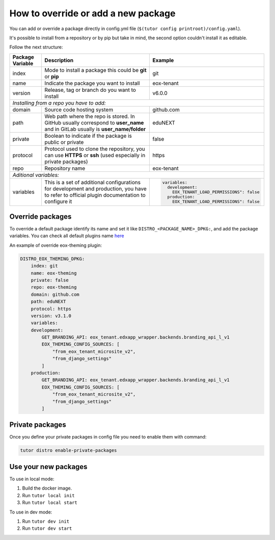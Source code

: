How to override or add a new package
====================================

You can add or override a package directly in config.yml file (``$(tutor config printroot)/config.yaml``).

It's possible to install from a repository or by pip but take in mind, the second option couldn't install it as editable. 

Follow the next structure:

+------------------------------------------------------------+-----------------------------------------------------------------------------------------------------------------------------------------------+---------------------------------------------------------------------------------+
| Package Variable                                           | Description                                                                                                                                   | Example                                                                         |
+============================================================+===============================================================================================================================================+=================================================================================+
| index                                                      | Mode to install a package this could be **git** or **pip**                                                                                    | git                                                                             |
+------------------------------------------------------------+-----------------------------------------------------------------------------------------------------------------------------------------------+---------------------------------------------------------------------------------+
| name                                                       | Indicate the package you want to install                                                                                                      | eox-tenant                                                                      |
+------------------------------------------------------------+-----------------------------------------------------------------------------------------------------------------------------------------------+---------------------------------------------------------------------------------+
| version                                                    | Release, tag or branch do you want to install                                                                                                 | v6.0.0                                                                          |
+------------------------------------------------------------+-----------------------------------------------------------------------------------------------------------------------------------------------+---------------------------------------------------------------------------------+
| *Installing from a repo you have to add:*                                                                                                                                                                                                                                                    |
+------------------------------------------------------------+-----------------------------------------------------------------------------------------------------------------------------------------------+---------------------------------------------------------------------------------+
| domain                                                     | Source code hosting system                                                                                                                    | github.com                                                                      |
+------------------------------------------------------------+-----------------------------------------------------------------------------------------------------------------------------------------------+---------------------------------------------------------------------------------+
| path                                                       | Web path where the repo is stored. In GitHub usually correspond to **user_name** and in GitLab usually is **user_name/folder**                | eduNEXT                                                                         |
+------------------------------------------------------------+-----------------------------------------------------------------------------------------------------------------------------------------------+---------------------------------------------------------------------------------+
| private                                                    | Boolean to indicate if the package is public or private                                                                                       | false                                                                           |
+------------------------------------------------------------+-----------------------------------------------------------------------------------------------------------------------------------------------+---------------------------------------------------------------------------------+
| protocol                                                   | Protocol used to clone the repository, you can use **HTTPS** or **ssh** (used especially in private packages)                                 | https                                                                           |
+------------------------------------------------------------+-----------------------------------------------------------------------------------------------------------------------------------------------+---------------------------------------------------------------------------------+
| repo                                                       | Repository name                                                                                                                               | eox-tenant                                                                      |
+------------------------------------------------------------+-----------------------------------------------------------------------------------------------------------------------------------------------+---------------------------------------------------------------------------------+
| *Aditional variables:*                                                                                                                                                                                                                                                                       |
+------------------------------------------------------------+-----------------------------------------------------------------------------------------------------------------------------------------------+---------------------------------------------------------------------------------+
| variables                                                  | This is a set of additional configurations for development and production, you have to refer to official plugin documentation to configure it | .. code-block:: yml                                                             |
|                                                            |                                                                                                                                               |                                                                                 |
|                                                            |                                                                                                                                               |    variables:                                                                   |
|                                                            |                                                                                                                                               |      development:                                                               |
|                                                            |                                                                                                                                               |        EOX_TENANT_LOAD_PERMISSIONS": false                                      |
|                                                            |                                                                                                                                               |      production:                                                                |
|                                                            |                                                                                                                                               |        EOX_TENANT_LOAD_PERMISSIONS": false                                      |
+------------------------------------------------------------+-----------------------------------------------------------------------------------------------------------------------------------------------+---------------------------------------------------------------------------------+


Override packages
-----------------

To override a default package identify its name and set it like ``DISTRO_<PACKAGE_NAME>_DPKG:``, and add the package variables. You can check all default plugins name `here <./how_to_customize_distro.rst#plugins-or-packages>`_ 

An example of override eox-theming plugin:

.. code-block:: yml
    
    DISTRO_EOX_THEMING_DPKG:
        index: git
        name: eox-theming
        private: false
        repo: eox-theming
        domain: github.com
        path: eduNEXT
        protocol: https
        version: v3.1.0
        variables:
        development:
            GET_BRANDING_API: eox_tenant.edxapp_wrapper.backends.branding_api_l_v1
            EOX_THEMING_CONFIG_SOURCES: [
                "from_eox_tenant_microsite_v2",
                "from_django_settings"
            ]
        production:
            GET_BRANDING_API: eox_tenant.edxapp_wrapper.backends.branding_api_l_v1
            EOX_THEMING_CONFIG_SOURCES: [
                "from_eox_tenant_microsite_v2",
                "from_django_settings"
            ]


Private packages
----------------

Once you define your private packages in config file you need to enable them with command:

.. code-block:: bash
    
    tutor distro enable-private-packages
    


Use your new packages
----------------------

To use in local mode:

1. Build the docker image.
2. Run ``tutor local init``
3. Run ``tutor local start``


To use in dev mode:

1. Run ``tutor dev init``
2. Run ``tutor dev start``